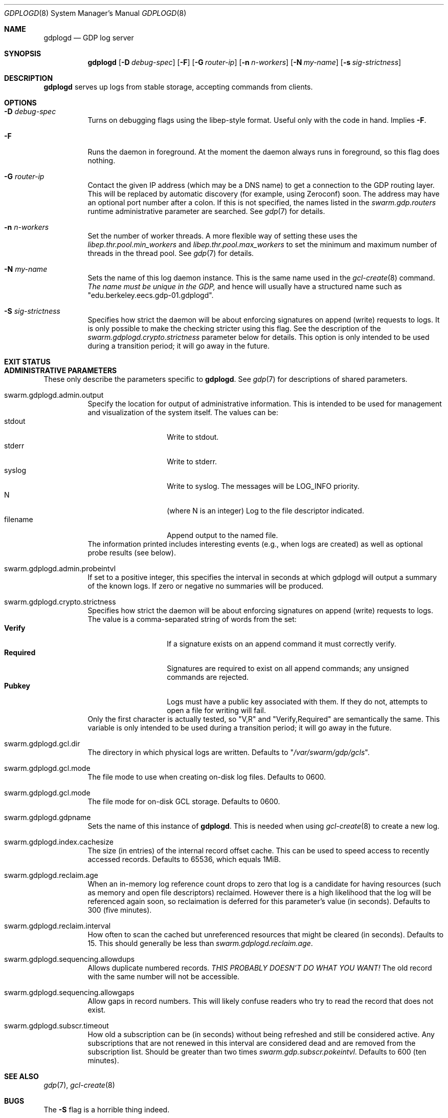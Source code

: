 .Dd August 7, 2015
.Dt GDPLOGD 8
.Os Swarm-GDP
.Sh NAME
.Nm gdplogd
.Nd GDP log server
.Sh SYNOPSIS
.Nm gdplogd
.Op Fl D Ar debug-spec
.Op Fl F
.Op Fl G Ar router-ip
.Op Fl n Ar n-workers
.Op Fl N Ar my-name
.Op Fl s Ar sig-strictness
.Sh DESCRIPTION
.Nm gdplogd
serves up logs from stable storage,
accepting commands from clients.
.Sh OPTIONS
.Bl -tag
.It Fl D Ar debug-spec
Turns on debugging flags using the libep-style format.
Useful only with the code in hand.
Implies
.Fl F .
.It Fl F
Runs the daemon in foreground.
At the moment the daemon always runs in foreground,
so this flag does nothing.
.It Fl G Ar router-ip
Contact the given IP address (which may be a DNS name)
to get a connection to the GDP routing layer.
This will be replaced by automatic discovery
(for example, using Zeroconf)
soon.
The address may have an optional port number after a colon.
If this is not specified,
the names listed in the
.Va swarm.gdp.routers
runtime administrative parameter
are searched.
See
.Xr gdp 7
for details.
.It Fl n Ar n-workers
Set the number of worker threads.
A more flexible way of setting these uses the
.Va libep.thr.pool.min_workers
and
.Va libep.thr.pool.max_workers
to set the minimum and maximum number of threads in the thread pool.
See
.Xr gdp 7
for details.
.It Fl N Ar my-name
Sets the name of this log daemon instance.
This is the same name used in the
.Xr gcl-create 8
command.
.Em The name must be unique in the GDP,
and hence will usually have a structured name such as
.Qq edu.berkeley.eecs.gdp-01.gdplogd .
.It Fl S Ar sig-strictness
Specifies how strict the daemon will be about enforcing signatures
on append (write) requests to logs.
It is only possible to make the checking stricter using this flag.
See the description of the
.Va swarm.gdplogd.crypto.strictness
parameter below for details.
This option is only intended to be used during a transition period;
it will go away in the future.
.El
.
.Sh EXIT STATUS
.
.Sh ADMINISTRATIVE PARAMETERS
These only describe the parameters specific to
.Nm .
See
.Xr gdp 7
for descriptions of shared parameters.
.Bl -tag
.
.It swarm.gdplogd.admin.output
Specify the location for output of administrative information.
This is intended to be used for management and visualization
of the system itself.
The values can be:
.Bl -tag -nested -compact -width 12m
.It stdout
Write to stdout.
.It stderr
Write to stderr.
.It syslog
Write to syslog.  The messages will be LOG_INFO priority.
.It N
(where N is an integer) Log to the file descriptor indicated.
.It filename
Append output to the named file.
.El
The information printed includes interesting events
(e.g., when logs are created) as well as optional probe results
(see below).
.
.It swarm.gdplogd.admin.probeintvl
If set to a positive integer,
this specifies the interval in seconds
at which gdplogd will output a summary of the known logs.
If zero or negative no summaries will be produced.
.
.It swarm.gdplogd.crypto.strictness
Specifies how strict the daemon will be about enforcing signatures
on append (write) requests to logs.
The value is a comma-separated string of words
from the set:
.Bl -tag -nested -compact -width 12m
.It Li Verify
If a signature exists on an append command
it must correctly verify.
.It Li Required
Signatures are required to exist on all append commands;
any unsigned commands are rejected.
.It Li Pubkey
Logs must have a public key associated with them.
If they do not,
attempts to open a file for writing will fail.
.El
Only the first character is actually tested, so
.Qq V,R
and
.Qq Verify,Required
are semantically the same.
This variable is only intended to be used during a transition period;
it will go away in the future.
.
.It swarm.gdplogd.gcl.dir
The directory in which physical logs are written.
Defaults to
.Qq Pa /var/swarm/gdp/gcls .
.
.It swarm.gdplogd.gcl.mode
The file mode to use when creating on-disk log files.
Defaults to 0600.
.
.It swarm.gdplogd.gcl.mode
The file mode for on-disk GCL storage.
Defaults to 0600.
.
.It swarm.gdplogd.gdpname
Sets the name of this instance of
.Nm .
This is needed when using
.Xr gcl-create 8
to create a new log.
.
.It swarm.gdplogd.index.cachesize
The size (in entries) of the internal record offset cache.
This can be used to speed access to recently accessed records.
Defaults to 65536, which equals 1MiB.
.
.It swarm.gdplogd.reclaim.age
When an in-memory log reference count drops to zero
that log is a candidate for having resources
(such as memory and open file descriptors)
reclaimed.
However there is a high likelihood that the log will be referenced again soon,
so reclaimation is deferred for this parameter's value (in seconds).
Defaults to 300 (five minutes).
.
.It swarm.gdplogd.reclaim.interval
How often to scan the cached but unreferenced resources
that might be cleared (in seconds).
Defaults to 15.
This should generally be less than
.Va swarm.gdplogd.reclaim.age .
.
.It swarm.gdplogd.sequencing.allowdups
Allows duplicate numbered records.
.Em "THIS PROBABLY DOESN'T DO WHAT YOU WANT!"
The old record with the same number will not be accessible.
.
.It swarm.gdplogd.sequencing.allowgaps
Allow gaps in record numbers.
This will likely confuse readers who try to read the record
that does not exist.
.
.It swarm.gdplogd.subscr.timeout
How old a subscription can be (in seconds) without being refreshed
and still be considered active.
Any subscriptions that are not renewed in this interval
are considered dead and are removed from the subscription list.
Should be greater than two times
.Va swarm.gdp.subscr.pokeintvl .
Defaults to 600 (ten minutes).
.El
.
.Sh SEE ALSO
.Xr gdp 7 ,
.Xr gcl-create 8
.
.Sh BUGS
The
.Fl S
flag is a horrible thing indeed.
.Pp
Subscription leases should be per-subscription
and negotiated between the clients and the log servers.
